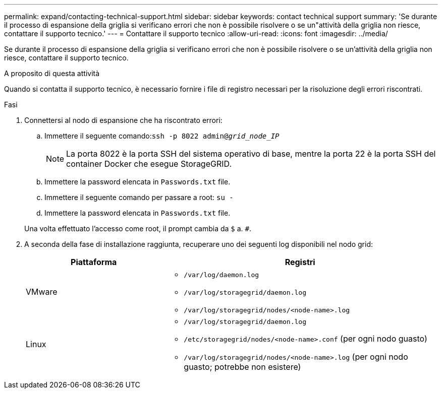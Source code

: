 ---
permalink: expand/contacting-technical-support.html 
sidebar: sidebar 
keywords: contact technical support 
summary: 'Se durante il processo di espansione della griglia si verificano errori che non è possibile risolvere o se un"attività della griglia non riesce, contattare il supporto tecnico.' 
---
= Contattare il supporto tecnico
:allow-uri-read: 
:icons: font
:imagesdir: ../media/


[role="lead"]
Se durante il processo di espansione della griglia si verificano errori che non è possibile risolvere o se un'attività della griglia non riesce, contattare il supporto tecnico.

.A proposito di questa attività
Quando si contatta il supporto tecnico, è necessario fornire i file di registro necessari per la risoluzione degli errori riscontrati.

.Fasi
. Connettersi al nodo di espansione che ha riscontrato errori:
+
.. Immettere il seguente comando:``ssh -p 8022 admin@_grid_node_IP_``
+

NOTE: La porta 8022 è la porta SSH del sistema operativo di base, mentre la porta 22 è la porta SSH del container Docker che esegue StorageGRID.

.. Immettere la password elencata in `Passwords.txt` file.
.. Immettere il seguente comando per passare a root: `su -`
.. Immettere la password elencata in `Passwords.txt` file.


+
Una volta effettuato l'accesso come root, il prompt cambia da `$` a. `#`.

. A seconda della fase di installazione raggiunta, recuperare uno dei seguenti log disponibili nel nodo grid:
+
[cols="1a,2a"]
|===
| Piattaforma | Registri 


 a| 
VMware
 a| 
** `/var/log/daemon.log`
** `/var/log/storagegrid/daemon.log`
** `/var/log/storagegrid/nodes/<node-name>.log`




 a| 
Linux
 a| 
** `/var/log/storagegrid/daemon.log`
** `/etc/storagegrid/nodes/<node-name>.conf` (per ogni nodo guasto)
** `/var/log/storagegrid/nodes/<node-name>.log` (per ogni nodo guasto; potrebbe non esistere)


|===

